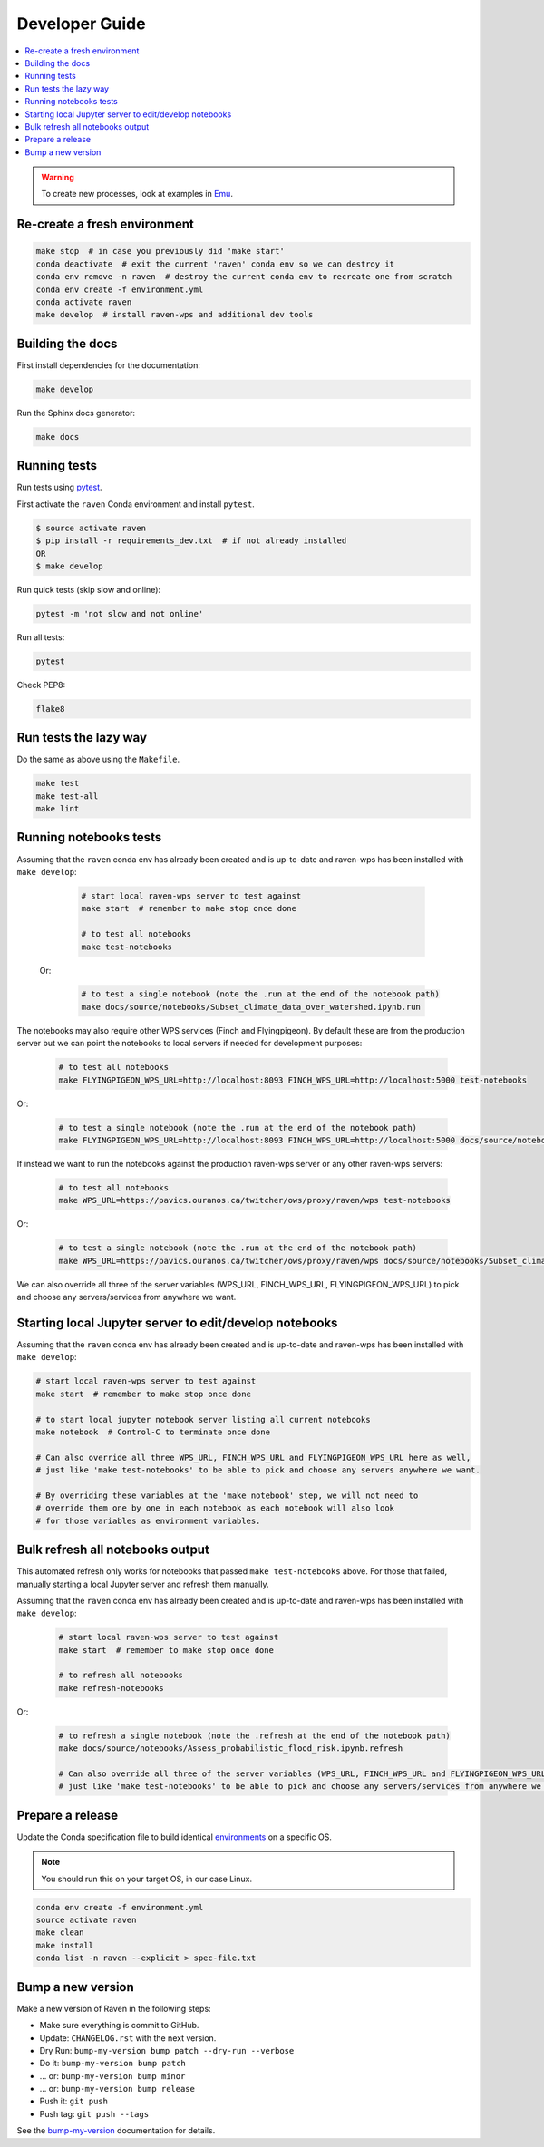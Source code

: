 .. _devguide:

Developer Guide
===============

.. contents::
    :local:
    :depth: 1

.. WARNING:: To create new processes, look at examples in Emu_.

Re-create a fresh environment
-----------------------------

.. code-block:: console

  make stop  # in case you previously did 'make start'
  conda deactivate  # exit the current 'raven' conda env so we can destroy it
  conda env remove -n raven  # destroy the current conda env to recreate one from scratch
  conda env create -f environment.yml
  conda activate raven
  make develop  # install raven-wps and additional dev tools

Building the docs
-----------------

First install dependencies for the documentation:

.. code-block:: console

    make develop

Run the Sphinx docs generator:

.. code-block:: console

    make docs

.. _testing:

Running tests
-------------

Run tests using pytest_.

First activate the ``raven`` Conda environment and install ``pytest``.

.. code-block:: console

   $ source activate raven
   $ pip install -r requirements_dev.txt  # if not already installed
   OR
   $ make develop

Run quick tests (skip slow and online):

.. code-block:: console

    pytest -m 'not slow and not online'

Run all tests:

.. code-block:: console

    pytest

Check PEP8:

.. code-block:: console

    flake8

Run tests the lazy way
----------------------

Do the same as above using the ``Makefile``.

.. code-block:: console

    make test
    make test-all
    make lint

Running notebooks tests
-----------------------

Assuming that the ``raven`` conda env has already been created and is up-to-date and
raven-wps has been installed with ``make develop``:

    .. code-block:: console

        # start local raven-wps server to test against
        make start  # remember to make stop once done

        # to test all notebooks
        make test-notebooks

 Or:

    .. code-block:: console

        # to test a single notebook (note the .run at the end of the notebook path)
        make docs/source/notebooks/Subset_climate_data_over_watershed.ipynb.run


The notebooks may also require other WPS services (Finch and Flyingpigeon).
By default these are from the production server but we can point the notebooks to local servers if needed for development purposes:

    .. code-block:: console

        # to test all notebooks
        make FLYINGPIGEON_WPS_URL=http://localhost:8093 FINCH_WPS_URL=http://localhost:5000 test-notebooks

Or:

    .. code-block:: console

        # to test a single notebook (note the .run at the end of the notebook path)
        make FLYINGPIGEON_WPS_URL=http://localhost:8093 FINCH_WPS_URL=http://localhost:5000 docs/source/notebooks/Subset_climate_data_over_watershed.ipynb.run

If instead we want to run the notebooks against the production raven-wps server or any other raven-wps servers:

    .. code-block:: console

        # to test all notebooks
        make WPS_URL=https://pavics.ouranos.ca/twitcher/ows/proxy/raven/wps test-notebooks

Or:

    .. code-block:: console

        # to test a single notebook (note the .run at the end of the notebook path)
        make WPS_URL=https://pavics.ouranos.ca/twitcher/ows/proxy/raven/wps docs/source/notebooks/Subset_climate_data_over_watershed.ipynb.run

We can also override all three of the server variables (WPS_URL, FINCH_WPS_URL, FLYINGPIGEON_WPS_URL) to pick and choose any servers/services from anywhere we want.

Starting local Jupyter server to edit/develop notebooks
-------------------------------------------------------

Assuming that the ``raven`` conda env has already been created and is up-to-date and
raven-wps has been installed with ``make develop``:

.. code-block:: console

    # start local raven-wps server to test against
    make start  # remember to make stop once done

    # to start local jupyter notebook server listing all current notebooks
    make notebook  # Control-C to terminate once done

    # Can also override all three WPS_URL, FINCH_WPS_URL and FLYINGPIGEON_WPS_URL here as well,
    # just like 'make test-notebooks' to be able to pick and choose any servers anywhere we want.

    # By overriding these variables at the 'make notebook' step, we will not need to
    # override them one by one in each notebook as each notebook will also look
    # for those variables as environment variables.

Bulk refresh all notebooks output
---------------------------------

This automated refresh only works for notebooks that passed ``make
test-notebooks`` above.  For those that failed, manually starting a local
Jupyter server and refresh them manually.

Assuming that the ``raven`` conda env has already been created and is up-to-date and
raven-wps has been installed with ``make develop``:

    .. code-block:: console

        # start local raven-wps server to test against
        make start  # remember to make stop once done

        # to refresh all notebooks
        make refresh-notebooks

Or:

    .. code-block:: console

        # to refresh a single notebook (note the .refresh at the end of the notebook path)
        make docs/source/notebooks/Assess_probabilistic_flood_risk.ipynb.refresh

        # Can also override all three of the server variables (WPS_URL, FINCH_WPS_URL and FLYINGPIGEON_WPS_URL) here as well,
        # just like 'make test-notebooks' to be able to pick and choose any servers/services from anywhere we want.

Prepare a release
-----------------

Update the Conda specification file to build identical environments_ on a specific OS.

.. note:: You should run this on your target OS, in our case Linux.

.. code-block:: console

  conda env create -f environment.yml
  source activate raven
  make clean
  make install
  conda list -n raven --explicit > spec-file.txt

.. _environments: https://conda.io/projects/conda/en/latest/user-guide/tasks/manage-environments.html#building-identical-conda-environments

Bump a new version
------------------

Make a new version of Raven in the following steps:

* Make sure everything is commit to GitHub.
* Update: ``CHANGELOG.rst`` with the next version.
* Dry Run: ``bump-my-version bump patch --dry-run --verbose``
* Do it: ``bump-my-version bump patch``
* ... or: ``bump-my-version bump minor``
* ... or: ``bump-my-version bump release``
* Push it: ``git push``
* Push tag: ``git push --tags``

See the bump-my-version_ documentation for details.

.. _bump-my-version: https://pypi.org/project/bump-my-version/
.. _pytest: https://docs.pytest.org/en/latest/
.. _Emu: https://github.com/bird-house/emu
